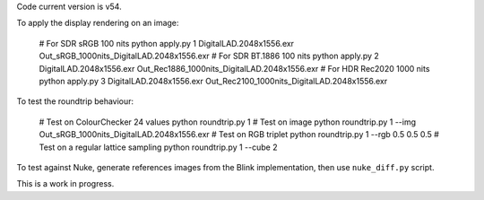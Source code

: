 Code current version is v54.

To apply the display rendering on an image:

    # For SDR sRGB 100 nits
    python apply.py 1 DigitalLAD.2048x1556.exr Out_sRGB_1000nits_DigitalLAD.2048x1556.exr
    # For SDR BT.1886 100 nits
    python apply.py 2 DigitalLAD.2048x1556.exr Out_Rec1886_1000nits_DigitalLAD.2048x1556.exr
    # For HDR Rec2020 1000 nits
    python apply.py 3 DigitalLAD.2048x1556.exr Out_Rec2100_1000nits_DigitalLAD.2048x1556.exr

To test the roundtrip behaviour:

    # Test on ColourChecker 24 values
    python roundtrip.py 1
    # Test on image
    python roundtrip.py 1 --img Out_sRGB_1000nits_DigitalLAD.2048x1556.exr
    # Test on RGB triplet
    python roundtrip.py 1 --rgb 0.5 0.5 0.5
    # Test on a regular lattice sampling
    python roundtrip.py 1 --cube 2

To test against Nuke, generate references images from the Blink implementation, then use ``nuke_diff.py`` script.

This is a work in progress.